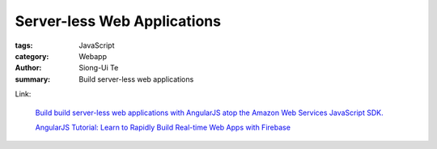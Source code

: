 Server-less Web Applications
############################

:tags: JavaScript
:category: Webapp
:author: Siong-Ui Te
:summary: Build server-less web applications

Link:

  `Build build server-less web applications with AngularJS atop the Amazon Web Services JavaScript SDK. <http://www.ng-newsletter.com/posts/aws-js-sdk.html>`_

  `AngularJS Tutorial: Learn to Rapidly Build Real-time Web Apps with Firebase <http://www.thinkster.io/pick/eHPCs7s87O/angularjs-tutorial-learn-to-rapidly-build-real-time-web-apps-with-firebase>`_
